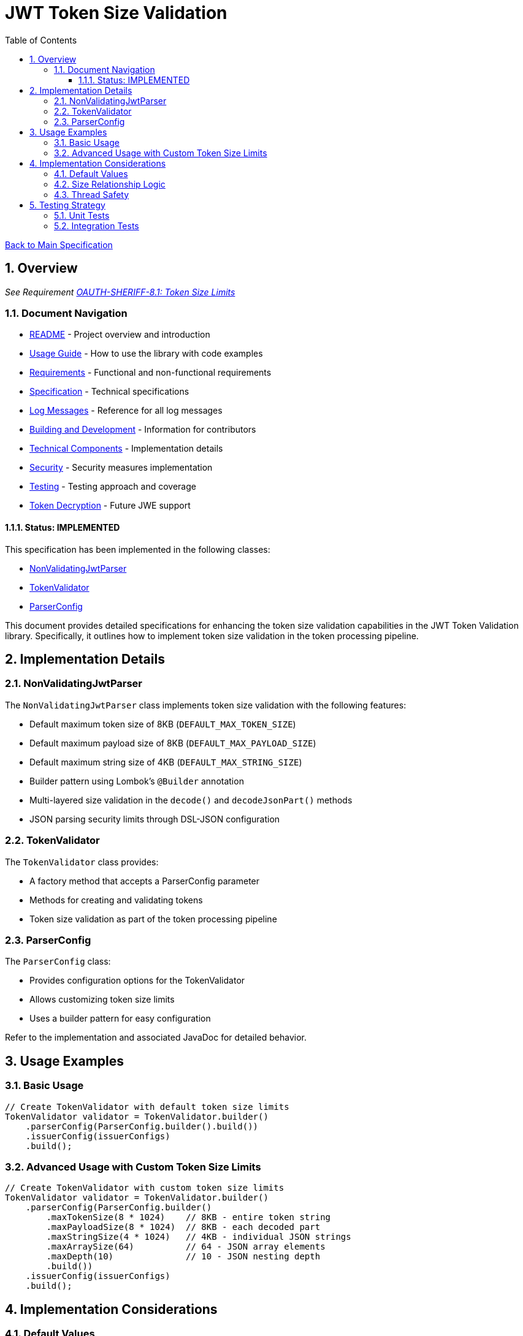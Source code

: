 = JWT Token Size Validation
:toc: left
:toclevels: 3
:toc-title: Table of Contents
:sectnums:
:source-highlighter: highlight.js

xref:../Specification.adoc[Back to Main Specification]

== Overview
_See Requirement xref:../Requirements.adoc#OAUTH-SHERIFF-8.1[OAUTH-SHERIFF-8.1: Token Size Limits]_

=== Document Navigation

* xref:../../README.adoc[README] - Project overview and introduction
* xref:../../oauth-sheriff-core/README.adoc[Usage Guide] - How to use the library with code examples
* xref:../Requirements.adoc[Requirements] - Functional and non-functional requirements
* xref:../Specification.adoc[Specification] - Technical specifications
* xref:../LogMessages.adoc[Log Messages] - Reference for all log messages
* xref:../Build.adoc[Building and Development] - Information for contributors
* xref:technical-components.adoc[Technical Components] - Implementation details
* xref:../security/security-specifications.adoc[Security] - Security measures implementation
* xref:testing.adoc[Testing] - Testing approach and coverage
* xref:token-decryption.adoc[Token Decryption] - Future JWE support

==== Status: IMPLEMENTED

This specification has been implemented in the following classes:

* xref:../../oauth-sheriff-core/src/main/java/de/cuioss/jwt/validation/pipeline/NonValidatingJwtParser.java[NonValidatingJwtParser]
* xref:../../oauth-sheriff-core/src/main/java/de/cuioss/jwt/validation/TokenValidator.java[TokenValidator]
* xref:../../oauth-sheriff-core/src/main/java/de/cuioss/jwt/validation/ParserConfig.java[ParserConfig]

This document provides detailed specifications for enhancing the token size validation capabilities in the JWT Token Validation library. Specifically, it outlines how to implement token size validation in the token processing pipeline.

== Implementation Details

=== NonValidatingJwtParser

The `NonValidatingJwtParser` class implements token size validation with the following features:

* Default maximum token size of 8KB (`DEFAULT_MAX_TOKEN_SIZE`)
* Default maximum payload size of 8KB (`DEFAULT_MAX_PAYLOAD_SIZE`)
* Default maximum string size of 4KB (`DEFAULT_MAX_STRING_SIZE`)
* Builder pattern using Lombok's `@Builder` annotation
* Multi-layered size validation in the `decode()` and `decodeJsonPart()` methods
* JSON parsing security limits through DSL-JSON configuration

=== TokenValidator

The `TokenValidator` class provides:

* A factory method that accepts a ParserConfig parameter
* Methods for creating and validating tokens
* Token size validation as part of the token processing pipeline

=== ParserConfig

The `ParserConfig` class:

* Provides configuration options for the TokenValidator
* Allows customizing token size limits
* Uses a builder pattern for easy configuration

Refer to the implementation and associated JavaDoc for detailed behavior.

== Usage Examples

=== Basic Usage

[source,java]
----
// Create TokenValidator with default token size limits
TokenValidator validator = TokenValidator.builder()
    .parserConfig(ParserConfig.builder().build())
    .issuerConfig(issuerConfigs)
    .build();
----

=== Advanced Usage with Custom Token Size Limits

[source,java]
----
// Create TokenValidator with custom token size limits
TokenValidator validator = TokenValidator.builder()
    .parserConfig(ParserConfig.builder()
        .maxTokenSize(8 * 1024)    // 8KB - entire token string
        .maxPayloadSize(8 * 1024)  // 8KB - each decoded part
        .maxStringSize(4 * 1024)   // 4KB - individual JSON strings
        .maxArraySize(64)          // 64 - JSON array elements
        .maxDepth(10)              // 10 - JSON nesting depth
        .build())
    .issuerConfig(issuerConfigs)
    .build();
----

== Implementation Considerations

=== Default Values

The default values in the `NonValidatingJwtParser` class:

* `DEFAULT_MAX_TOKEN_SIZE = 8 * 1024` (8KB) - entire JWT token string
* `DEFAULT_MAX_PAYLOAD_SIZE = 8 * 1024` (8KB) - each Base64-decoded part
* `DEFAULT_MAX_STRING_SIZE = 4 * 1024` (4KB) - individual JSON string values
* `DEFAULT_MAX_ARRAY_SIZE = 64` - JSON array element count
* `DEFAULT_MAX_DEPTH = 10` - JSON nesting depth

These values are also used as defaults in the `ParserConfig` class.

=== Size Relationship Logic

The defaults maintain logical size relationships:

* **maxTokenSize (8KB)**: Applied to the entire JWT token string before processing
* **maxPayloadSize (8KB)**: Applied to each decoded part after Base64 decoding. This allows for larger JWT payloads with extensive claims while still providing protection against memory exhaustion attacks
* **maxStringSize (4KB)**: Applied to individual JSON string fields during parsing, preventing any single field from dominating the payload size

=== Thread Safety

The implementation maintains thread safety:

* `TokenValidator` is immutable after construction
* `ParserConfig` is immutable after construction (using Lombok's `@Value` annotation)
* `NonValidatingJwtParser` is immutable after construction

== Testing Strategy

=== Unit Tests

Unit tests verify:

1. Default token size limits are used when not explicitly configured
2. Custom token size limits are correctly passed to `NonValidatingJwtParser` through `ParserConfig`
3. Token validation fails when token size exceeds the configured limit
4. Payload validation fails when payload size exceeds the configured limit

=== Integration Tests

Integration tests verify:

1. End-to-end token validation with custom size limits
2. Proper error handling and logging when size limits are exceeded
3. Token size validation as part of the token processing pipeline
